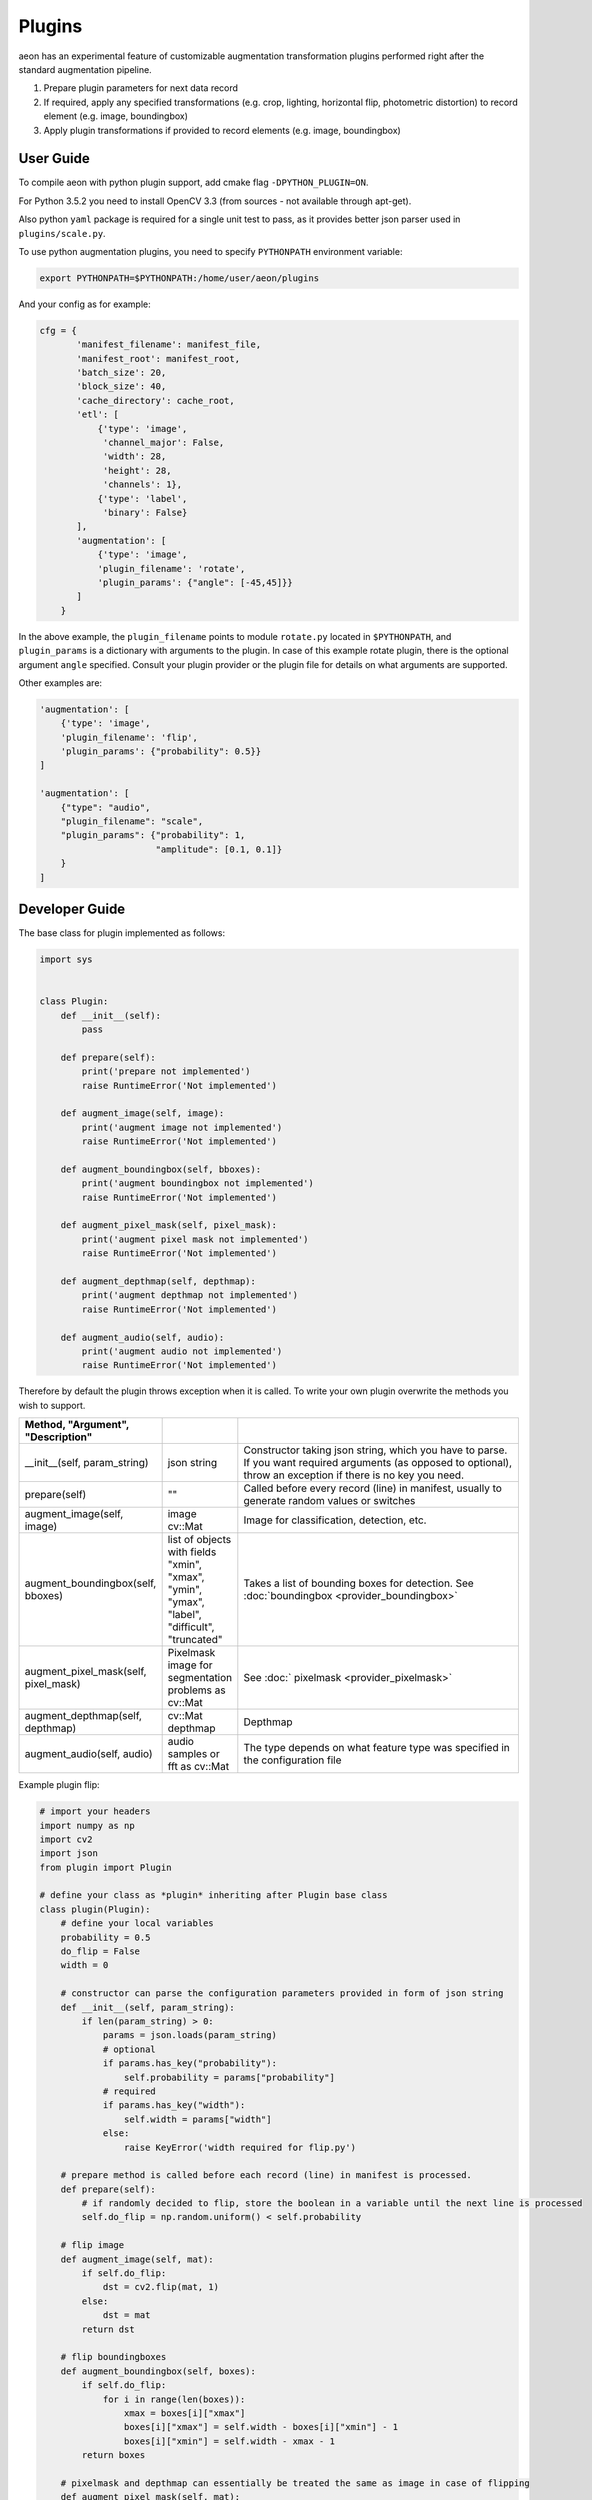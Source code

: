 .. ---------------------------------------------------------------------------
.. Copyright 2016-2020 Intel Corporation
.. 
.. Licensed under the Apache License, Version 2.0 (the "License");
.. you may not use this file except in compliance with the License.
.. You may obtain a copy of the License at
..
..     http://www.apache.org/licenses/LICENSE-2.0
..
.. Unless required by applicable law or agreed to in writing, software
.. distributed under the License is distributed on an "AS IS" BASIS,
.. WITHOUT WARRANTIES OR CONDITIONS OF ANY KIND, either express or implied.
.. See the License for the specific language governing permissions and
.. limitations under the License.
.. ---------------------------------------------------------------------------

Plugins
=======

aeon has an experimental feature of customizable augmentation transformation plugins performed right after the standard augmentation pipeline.

.. image:: etl_image_transforms_plugins.png

1. Prepare plugin parameters for next data record
2. If required, apply any specified transformations (e.g. crop, lighting, horizontal flip, photometric distortion) to record element (e.g. image, boundingbox)
3. Apply plugin transformations if provided to record elements (e.g. image, boundingbox)


User Guide
----------

To compile aeon with python plugin support, add cmake flag ``-DPYTHON_PLUGIN=ON``.

For Python 3.5.2 you need to install OpenCV 3.3 (from sources - not available through apt-get).

Also python ``yaml`` package is required for a single unit test to pass, as it provides better json parser used in ``plugins/scale.py``.

To use python augmentation plugins, you need to specify ``PYTHONPATH`` environment variable:

.. code-block:: bash

    export PYTHONPATH=$PYTHONPATH:/home/user/aeon/plugins

And your config as for example:

.. code-block:: python

    cfg = {
           'manifest_filename': manifest_file,
           'manifest_root': manifest_root,
           'batch_size': 20,
           'block_size': 40,
           'cache_directory': cache_root,
           'etl': [
               {'type': 'image',
                'channel_major': False,
                'width': 28,
                'height': 28,
                'channels': 1},
               {'type': 'label',
                'binary': False}
           ],
           'augmentation': [
               {'type': 'image',
               'plugin_filename': 'rotate',
               'plugin_params': {"angle": [-45,45]}}
           ]
        }

In the above example, the ``plugin_filename`` points to module ``rotate.py`` located in ``$PYTHONPATH``, and ``plugin_params`` is a dictionary with arguments to the plugin. 
In case of this example rotate plugin, there is the optional argument ``angle`` specified. Consult your plugin provider or the plugin file for details on what arguments are supported.

Other examples are:

.. code-block:: python

           'augmentation': [
               {'type': 'image',
               'plugin_filename': 'flip',
               'plugin_params': {"probability": 0.5}}
           ]

           'augmentation': [
               {"type": "audio",
               "plugin_filename": "scale",
               "plugin_params": {"probability": 1,
                                 "amplitude": [0.1, 0.1]}
               }
           ]


Developer Guide
---------------

The base class for plugin implemented as follows:

.. code-block:: python

    import sys


    class Plugin:
        def __init__(self):
            pass

        def prepare(self):
            print('prepare not implemented')
            raise RuntimeError('Not implemented')

        def augment_image(self, image):
            print('augment image not implemented')
            raise RuntimeError('Not implemented')

        def augment_boundingbox(self, bboxes):
            print('augment boundingbox not implemented')
            raise RuntimeError('Not implemented')

        def augment_pixel_mask(self, pixel_mask):
            print('augment pixel mask not implemented')
            raise RuntimeError('Not implemented')

        def augment_depthmap(self, depthmap):
            print('augment depthmap not implemented')
            raise RuntimeError('Not implemented')

        def augment_audio(self, audio):
            print('augment audio not implemented')
            raise RuntimeError('Not implemented')

Therefore by default the plugin throws exception when it is called.
To write your own plugin overwrite the methods you wish to support.

.. csv-table::
   :header: "Method", "Argument", "Description"
   :widths: 20, 10, 50
   :delim: |
   :escape: ~

    __init__(self, param_string) | json string | Constructor taking json string, which you have to parse. If you want required arguments (as opposed to optional), throw an exception if there is no key you need.
    prepare(self)| ~"~" | Called before every record (line) in manifest, usually to generate random values or switches
    augment_image(self, image) | image cv::Mat | Image for classification, detection, etc.
    augment_boundingbox(self, bboxes) | list of objects with fields "xmin", "xmax", "ymin", "ymax", "label", "difficult", "truncated" | Takes a list of bounding boxes for detection. See :doc:`boundingbox <provider_boundingbox>` 
    augment_pixel_mask(self, pixel_mask) | Pixelmask image for segmentation problems as cv::Mat | See :doc:` pixelmask <provider_pixelmask>`
    augment_depthmap(self, depthmap) | cv::Mat depthmap | Depthmap
    augment_audio(self, audio) | audio samples or fft as cv::Mat | The type depends on what feature type was specified in the configuration file

Example plugin flip:

.. code-block:: python

    # import your headers
    import numpy as np
    import cv2
    import json
    from plugin import Plugin

    # define your class as *plugin* inheriting after Plugin base class
    class plugin(Plugin):
        # define your local variables
        probability = 0.5
        do_flip = False
        width = 0

        # constructor can parse the configuration parameters provided in form of json string
        def __init__(self, param_string):
            if len(param_string) > 0:
                params = json.loads(param_string)
                # optional
                if params.has_key("probability"):
                    self.probability = params["probability"]
                # required
                if params.has_key("width"):
                    self.width = params["width"]
                else:
                    raise KeyError('width required for flip.py')

        # prepare method is called before each record (line) in manifest is processed.
        def prepare(self):
            # if randomly decided to flip, store the boolean in a variable until the next line is processed
            self.do_flip = np.random.uniform() < self.probability

        # flip image
        def augment_image(self, mat):
            if self.do_flip:
                dst = cv2.flip(mat, 1)
            else:
                dst = mat
            return dst

        # flip boundingboxes
        def augment_boundingbox(self, boxes):
            if self.do_flip:
                for i in range(len(boxes)):
                    xmax = boxes[i]["xmax"]
                    boxes[i]["xmax"] = self.width - boxes[i]["xmin"] - 1
                    boxes[i]["xmin"] = self.width - xmax - 1
            return boxes

        # pixelmask and depthmap can essentially be treated the same as image in case of flipping
        def augment_pixel_mask(self, mat):
            return self.augment_image(mat)

        def augment_depthmap(self, mat):
            return self.augment_image(mat)

You can find more plugin examples in ``plugins`` directory.
